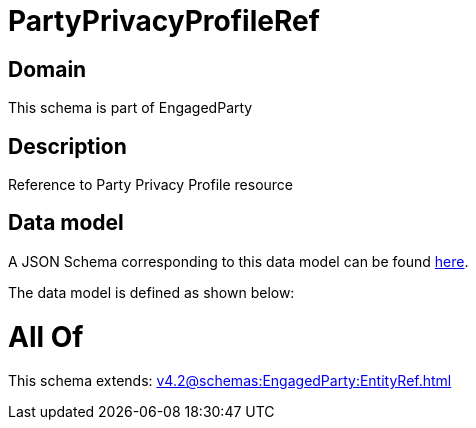 = PartyPrivacyProfileRef

[#domain]
== Domain

This schema is part of EngagedParty

[#description]
== Description

Reference to Party Privacy Profile resource


[#data_model]
== Data model

A JSON Schema corresponding to this data model can be found https://tmforum.org[here].

The data model is defined as shown below:


= All Of 
This schema extends: xref:v4.2@schemas:EngagedParty:EntityRef.adoc[]
